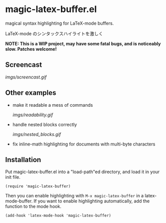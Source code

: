 * magic-latex-buffer.el

magical syntax highlighting for LaTeX-mode buffers.

LaTeX-mode のシンタックスハイライトを激しく

*NOTE: This is a WIP project, may have some fatal bugs, and is
noticeably slow. Patches welcome!*

** Screencast

[[imgs/screencast.gif]]

** Other examples

- make it readable a mess of commands

  [[imgs/readability.gif]]

- handle nested blocks correctly

  [[imgs/nested_blocks.gif]]

- fix inline-math highlighting for documents with multi-byte characters

** Installation

Put magic-latex-buffer.el into a "load-path"ed directory, and load it in your
init file.

: (require 'magic-latex-buffer)

Then you can enable highlighting with =M-x magic-latex-buffer= in a
latex-mode-buffer. If you want to enable highlighting automatically,
add the function to the mode hook.

: (add-hook 'latex-mode-hook 'magic-latex-buffer)
